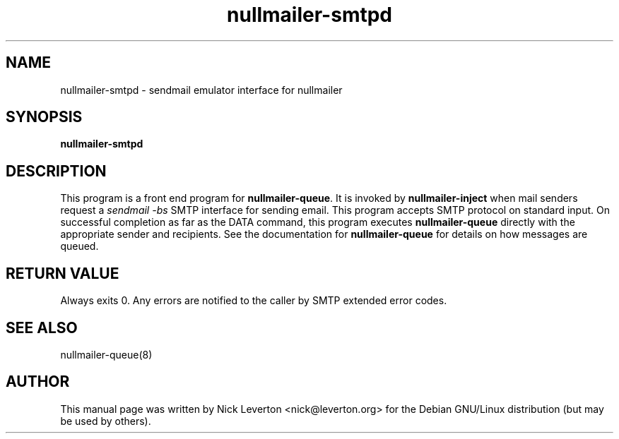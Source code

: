 .TH nullmailer-smtpd 8
.SH NAME
nullmailer-smtpd \- sendmail emulator interface for nullmailer
.SH SYNOPSIS
.B nullmailer-smtpd
.SH DESCRIPTION
This program is a front end program for
.BR nullmailer-queue .
It is invoked by
.BR nullmailer-inject
when mail senders request a
.I sendmail \-bs
SMTP interface for sending email.  This program accepts SMTP protocol
on standard input.  On successful completion as far as the DATA command,
this program executes
.B nullmailer-queue
directly with the appropriate sender and recipients.
See the documentation for
.B nullmailer-queue
for details on how messages are queued.
.SH RETURN VALUE
Always exits 0.  Any errors are notified to the caller by SMTP extended error codes.
.SH SEE ALSO
nullmailer-queue(8)
.SH "AUTHOR"
This manual page was written by Nick Leverton <nick@leverton.org>
for the Debian GNU/Linux distribution (but may be used by others).
